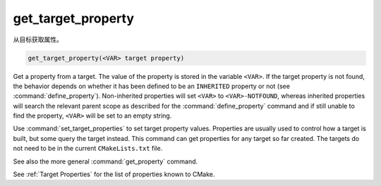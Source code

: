 get_target_property
-------------------

从目标获取属性。

.. code-block:: cmake

  get_target_property(<VAR> target property)

Get a property from a target.  The value of the property is stored in
the variable ``<VAR>``.  If the target property is not found, the behavior
depends on whether it has been defined to be an ``INHERITED`` property
or not (see :command:`define_property`).  Non-inherited properties will
set ``<VAR>`` to ``<VAR>-NOTFOUND``, whereas inherited properties will search
the relevant parent scope as described for the :command:`define_property`
command and if still unable to find the property, ``<VAR>`` will be set to
an empty string.

Use :command:`set_target_properties` to set target property values.
Properties are usually used to control how a target is built, but some
query the target instead.  This command can get properties for any
target so far created.  The targets do not need to be in the current
``CMakeLists.txt`` file.

See also the more general :command:`get_property` command.

See :ref:`Target Properties` for the list of properties known to CMake.
